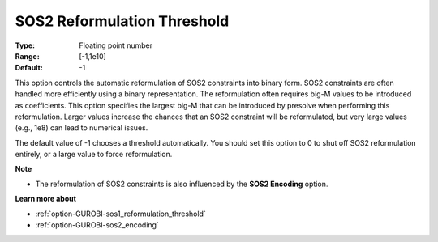 .. _option-GUROBI-sos2_reformulation_threshold:


SOS2 Reformulation Threshold
============================



:Type:	Floating point number	
:Range:	[-1,1e10]	
:Default:	-1	



This option controls the automatic reformulation of SOS2 constraints into binary form. SOS2 constraints are often handled more efficiently using a binary representation. The reformulation often requires big-M values to be introduced as coefficients. This option specifies the largest big-M that can be introduced by presolve when performing this reformulation. Larger values increase the chances that an SOS2 constraint will be reformulated, but very large values (e.g., 1e8) can lead to numerical issues.



The default value of -1 chooses a threshold automatically. You should set this option to 0 to shut off SOS2 reformulation entirely, or a large value to force reformulation.



**Note** 

*	The reformulation of SOS2 constraints is also influenced by the **SOS2 Encoding**  option.




**Learn more about** 

*	:ref:`option-GUROBI-sos1_reformulation_threshold` 
*	:ref:`option-GUROBI-sos2_encoding` 




